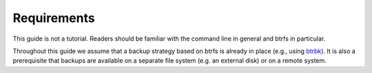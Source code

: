 Requirements
************

This guide is not a tutorial. Readers should be familiar with the command line
in general and btrfs in particular.

Throughout this guide we assume that a backup strategy based on btrfs is already
in place (e.g., using `btrbk`_). It is also a prerequisite that backups are
available on a separate file system (e.g. an external disk) or on a remote
system.

.. _btrbk: https://github.com/digint/btrbk
